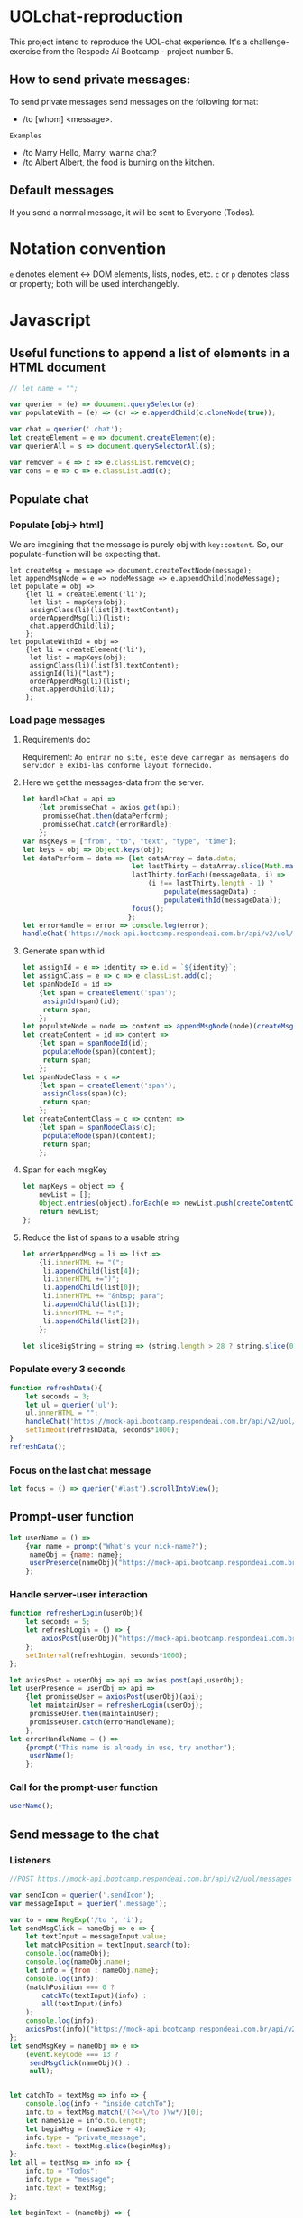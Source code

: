 #+AUTHOR: BuddhiLW
#+STARTUP: latexpreview
#+PROPERTY: header-args:js :tangle ./code/js/website-logic.js :mkdirp yes


* UOLchat-reproduction
This project intend to reproduce the UOL-chat experience. It's a challenge-exercise from the Respode Aí Bootcamp - project number 5.

** *How to send private messages:*
To send private messages send messages on the following format:
- /to [whom] <message>.
=Examples=
+ /to Marry Hello, Marry, wanna chat?
+ /to Albert Albert, the food is burning on the kitchen.
  
** Default messages
If you send a normal message, it will be sent to Everyone (Todos).

* Notation convention
=e= denotes element <-> DOM elements, lists, nodes, etc.
=c= or =p= denotes class or property; both will be used interchangebly.

* Javascript
** Useful functions to append a list of elements in a HTML document
#+begin_src js :tangle ./code/js/website-logic.js :mkdirp yes
  // let name = "";

  var querier = (e) => document.querySelector(e);
  var populateWith = (e) => (c) => e.appendChild(c.cloneNode(true));

  var chat = querier('.chat');
  let createElement = e => document.createElement(e);
  var querierAll = s => document.querySelectorAll(s);

  var remover = e => c => e.classList.remove(c);
  var cons = e => c => e.classList.add(c);
#+end_src
** Populate chat
*** Populate [obj-> html]
We are imagining that the message is purely obj with =key:content=. So, our populate-function will be expecting that.

#+begin_src js ./code/js/website-logic.js :mkdirp yes
  let createMsg = message => document.createTextNode(message);
  let appendMsgNode = e => nodeMessage => e.appendChild(nodeMessage);  
  let populate = obj =>
      {let li = createElement('li');
       let list = mapKeys(obj);
       assignClass(li)(list[3].textContent);
       orderAppendMsg(li)(list);
       chat.appendChild(li);
      };
  let populateWithId = obj =>
      {let li = createElement('li');
       let list = mapKeys(obj);
       assignClass(li)(list[3].textContent);
       assignId(li)("last");
       orderAppendMsg(li)(list);
       chat.appendChild(li);
      };
#+end_src

*** Load page messages
**** Requirements doc
Requirement: =Ao entrar no site, este deve carregar as mensagens do servidor e exibi-las conforme layout fornecido.=
#+caption: Load messages request documentation
#+ATTR_ORG: :width 400
[[file:./content/doc/getMessages.png]]

**** Here we get the messages-data from the server.
#+begin_src js
  let handleChat = api =>
      {let promisseChat = axios.get(api);
       promisseChat.then(dataPerform);
       promisseChat.catch(errorHandle);
      };
  var msgKeys = ["from", "to", "text", "type", "time"];
  let keys = obj => Object.keys(obj);
  let dataPerform = data => {let dataArray = data.data;
                             let lastThirty = dataArray.slice(Math.max(dataArray.length - 30, 1));
                             lastThirty.forEach((messageData, i) =>
                                 (i !== lastThirty.length - 1) ?
                                     populate(messageData) :
                                     populateWithId(messageData));
                             focus();
                            };
  let errorHandle = error => console.log(error);
  handleChat('https://mock-api.bootcamp.respondeai.com.br/api/v2/uol/messages');
#+end_src

**** Generate span with id
#+begin_src js 
  let assignId = e => identity => e.id = `${identity}`;
  let assignClass = e => c => e.classList.add(c);
  let spanNodeId = id =>
      {let span = createElement('span');
       assignId(span)(id);
       return span;
      };
  let populateNode = node => content => appendMsgNode(node)(createMsg(content));
  let createContent = id => content =>
      {let span = spanNodeId(id);
       populateNode(span)(content);
       return span;
      };
  let spanNodeClass = c =>
      {let span = createElement('span');
       assignClass(span)(c);
       return span;
      };
  let createContentClass = c => content =>
      {let span = spanNodeClass(c);
       populateNode(span)(content);
       return span;
      };
#+end_src

**** Span for each msgKey
#+begin_src js
  let mapKeys = object => {
      newList = [];
      Object.entries(object).forEach(e => newList.push(createContentClass(e[0])(e[1])));
      return newList;
  };
#+end_src

**** Reduce the list of spans to a usable string
#+begin_src js 
  let orderAppendMsg = li => list =>
      {li.innerHTML += "(";
       li.appendChild(list[4]);
       li.innerHTML +=")";
       li.appendChild(list[0]);
       li.innerHTML += "&nbsp; para";
       li.appendChild(list[1]);
       li.innerHTML += ":";
       li.appendChild(list[2]);
      };

  let sliceBigString = string => (string.length > 28 ? string.slice(0,28) : string);
#+end_src

*** Populate every 3 seconds
#+begin_src js 
  function refreshData(){
      let seconds = 3; 
      let ul = querier('ul');
      ul.innerHTML = ""; 
      handleChat('https://mock-api.bootcamp.respondeai.com.br/api/v2/uol/messages');
      setTimeout(refreshData, seconds*1000);
  }
  refreshData();
#+end_src

*** Focus on the last chat message
#+begin_src js 
  let focus = () => querier('#last').scrollIntoView();  
#+end_src

** Prompt-user function
#+begin_src js
  let userName = () =>
      {var name = prompt("What's your nick-name?");
       nameObj = {name: name};
       userPresence(nameObj)("https://mock-api.bootcamp.respondeai.com.br/api/v2/uol/participants");
      };
#+end_src

*** Handle server-user interaction
#+begin_src js
  function refresherLogin(userObj){
      let seconds = 5;
      let refreshLogin = () => {
          axiosPost(userObj)("https://mock-api.bootcamp.respondeai.com.br/api/v2/uol/status");
      };
      setInterval(refreshLogin, seconds*1000);
  };

  let axiosPost = userObj => api => axios.post(api,userObj);
  let userPresence = userObj => api => 
      {let promisseUser = axiosPost(userObj)(api);
       let maintainUser = refresherLogin(userObj);
       promisseUser.then(maintainUser);
       promisseUser.catch(errorHandleName);
      };
  let errorHandleName = () =>
      {prompt("This name is already in use, try another");
       userName();
      };

#+end_src

*** Call for the prompt-user function
#+begin_src js 
  userName();
#+end_src

** Send message to the chat
*** Listeners 
#+begin_src js 
  //POST https://mock-api.bootcamp.respondeai.com.br/api/v2/uol/messages

  var sendIcon = querier('.sendIcon');
  var messageInput = querier('.message');

  var to = new RegExp('/to ', 'i');
  let sendMsgClick = nameObj => e => {
      let textInput = messageInput.value;
      let matchPosition = textInput.search(to);
      console.log(nameObj);
      console.log(nameObj.name);
      let info = {from : nameObj.name};
      console.log(info);
      (matchPosition === 0 ?
          catchTo(textInput)(info) :
          all(textInput)(info)
      );
      console.log(info);
      axiosPost(info)("https://mock-api.bootcamp.respondeai.com.br/api/v2/uol/messages");
  };
  let sendMsgKey = nameObj => e =>
      (event.keyCode === 13 ?
       sendMsgClick(nameObj)() :
       null);


  let catchTo = textMsg => info => {
      console.log(info + "inside catchTo");
      info.to = textMsg.match(/(?<=\/to )\w*/)[0];
      let nameSize = info.to.length;
      let beginMsg = (nameSize + 4);
      info.type = "private_message";
      info.text = textMsg.slice(beginMsg);
  };
  let all = textMsg => info => {
      info.to = "Todos";
      info.type = "message";
      info.text = textMsg;
  };

  let beginText = (nameObj) => {
      sendIcon.addEventListener("click", sendMsgClick(nameObj));
      messageInput.addEventListener("keyup", sendMsgKey(nameObj));
  };

  beginText(nameObj);
#+end_src

* HTML
** Head of the document
#+begin_src html :tangle ./code/html/index.html :mkdirp yes
  <!DOCTYPE html>
  <html lang="en">

  <head>
      <meta charset="utf-8">
      <meta http-equiv="X-UA-Compatible" content="IE=edge">
      <meta name="viewport" content="width=device-width, initial-scale=1">
      <link href="../css/reset.css" rel="stylesheet"/>
      <link href="../css/chat.css" rel="stylesheet" />
      <link rel="preconnect" href="https://fonts.gstatic.com">
      <link href="https://fonts.googleapis.com/css2?family=Roboto:ital,wght@0,400;0,700;1,400&display=swap" rel="stylesheet">
      <title>uol</title>
  </head>
#+end_src

** Body
*** Menu
#+begin_src html :tangle ./code/html/index.html
  <body>
    <div class="project-container">
      <div class="menu">
        <div class="menu-logo"></div>
        <div class="menu-chat"></div>
      </div>
    #+end_src

*** Chat body
#+begin_src html :tangle ./code/html/index.html
  <ul class="chat">
  </ul>
#+end_src

*** Send-message foot
#+begin_src html :tangle ./code/html/index.html
  <div class="foot">
    <input class="message" type="text" placeholder="Let's chat!">
    <div class="send">
      <ion-icon name="send" class="sendIcon"></ion-icon>
    </div>
  </div>

  </div>
  <script src="https://unpkg.com/ionicons@4.5.10-0/dist/ionicons.js"></script>
  <script src="https://cdn.jsdelivr.net/npm/axios/dist/axios.min.js"></script>
  <script src="../js/website-logic.js"></script>
  </body>

  </html>
#+end_src

* CSS
** Chat-page layout
*** Body
#+begin_src css :tangle ./code/css/chat.css :mkdirp yes
  body {
      background-color: lightpink;
      display: flex;
      align-content: center;
      z-index: -1;
      font-family: Roboto, sans-serif;
  }

  .project-container {
      background-color: #f3f3f3;
      display: flex;
      flex-direction: column;
      margin: 30px auto 0 auto;
      width: 375px;
      height: 667px;
      position: relative;
      border: 0px solid #f3f3f3;
      boder-radius: 3px;
  }
#+end_src

*** Header
#+begin_src css :tangle ./code/css/chat.css :mkdirp yes
  .menu {
      position: absolute;
      display: flex;
      flex: wrap;
      justify-concent: space-between;
      align-items: center;
      height: 80px;
      width: 100%;
      background-color: #FFFFFF;
      box-shadow: 0px 4px 6px rgba(0, 0, 0, 0.05);
  }

  .menu .menu-logo {
      height: 53px;
      width: 75px;
      margin: 16px auto 11px 22px;
      display: inline-block;
      background-image: url("../../content/icon/logoUOL.png");
  }

  .menu .menu-chat {
      height: 31px;
      width: 42px;
      margin: 25px 22.5px 24px auto;
      display: inline-block;
      background-image: url("../../content/icon/people.png");
  }
#+end_src

*** Chat-body
#+begin_src css :tangle ./code/css/chat.css :mkdirp yes
  ul {
      position: relative;
      top: 80px;
      width: 375px;
      height: 507px;
      display: flex;
      flex-wrap: wrap;
      flex-direction: column;
      overflow-y: scroll;
      font-family: Roboto, sans-serif;
  }

  li {
      width: calc(100% - 16px);
      height: 40px;
      border-radius: 2px;
      display: flex;
      flex-wrap: wrap;
      font-size: 14px;
      line-height: 16px;
      align-items: center;
      margin-bottom: 4px;
      padding-right: 8px;
      padding-left: 8px;
      overflow-wrap: break-word;
  }

  li:first-of-type {
      margin-top: 26px;
  }

  li.status {
      background-color: #DCDCDC;
  }

  li.message {
      background-color: #FFF;
  }

  li.private_message {
      background: #FFDEDE;
  }

  li span {
      margin-left: 3px;
      margin-right: 0px;
  }
#+end_src

**** Chat-markdown
#+begin_src css :tangle ./code/css/chat.css
  .time {
      color: #b5b5b5;
  }

  .from {
      font-weight: 700;
  }

  .to {
      font-weight: 700;
  }
#+end_src
*** Foot 
#+begin_src css :tangle ./code/css/chat.css :mkdirp yes
  .foot {
      left: 0;
      bottom: 0;
      position: absolute;
      display: flex;
      flex: wrap;
      justify-concent: space-between;
      align-items: center;
      width: 100%;
      height: 80px;
      background-color: #fff;
      box-shadow: 0px -4px 6px rgb(0, 0, 0, 0.05);
      font-family: Roboto, sans-serif;
  }

  .foot ::placeholder {
      font-style: italic;
      font-weight: 400;
      color: #000;
  }

  .foot .message {
      height: 53px;
      width: calc(100% - 26px - 25px - 27px);
      margin: 25px 14px 25px 17px;
      display: inline-block;
      font-family: Roboto;
      font-style: normal;
      font-weight: normal;
      font-size: 18px;
      line-height: 21px;
  }


  .foot .send ion-icon {
      height: 26px;
      width: 26px;
      margin: 27px 18px 27px 14px;
      display: inline-block;
  }
#+end_src

**  Reset

#+begin_src css :tangle ./code/css/reset.css :mkdirp yes
html,
body,
div,
span,
applet,
object,
iframe,
h1,
h2,
h3,
h4,
h5,
h6,
p,
blockquote,
pre,
a,
abbr,
acronym,
address,
big,
cite,
code,
del,
dfn,
em,
img,
ins,
kbd,
q,
s,
samp,
small,
strike,
strong,
sub,
sup,
tt,
var,
b,
u,
i,
center,
dl,
dt,
dd,
ol,
ul,
li,
fieldset,
form,
label,
legend,
table,
caption,
tbody,
tfoot,
thead,
tr,
th,
td,
article,
aside,
canvas,
details,
embed,
figure,
figcaption,
footer,
header,
hgroup,
menu,
nav,
output,
ruby,
section,
summary,
time,
mark,
audio,
video {
    margin: 0;
    padding: 0;
    border: 0;
    font-size: 100%;
    font: inherit;
    vertical-align: baseline;
}

/* HTML5 display-role reset for older browsers */
article,
aside,
details,
figcaption,
figure,
footer,
header,
hgroup,
menu,
nav,
section {
    display: block;
}

body {
    line-height: 1;
}

ol,
ul {
    list-style: none;
}

blockquote,
q {
    quotes: none;
}

blockquote:before,
blockquote:after,
q:before,
q:after {
    content: '';
    content: none;
}

table {
    border-collapse: collapse;
    border-spacing: 0;
}
#+end_src
